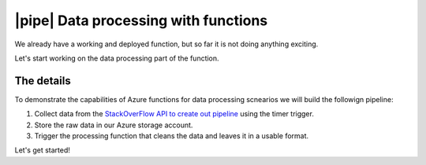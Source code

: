 |pipe| Data processing with functions
=========================================

We already have a working and deployed function, but so far it is not doing anything exciting.

Let's start working on the data processing part of the function.

The details
-------------
To demonstrate the capabilities of Azure functions for data processing scnearios we will build the followign pipeline:

#. Collect data from the `StackOverFlow API to create out pipeline <https://api.stackexchange.com/>`_ using the timer trigger.
#. Store the raw data in our Azure storage account.
#. Trigger the processing function that cleans the data and leaves it in a usable format.

Let's get started!

